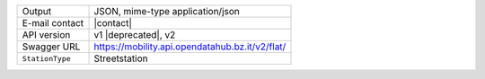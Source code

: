 .. street elements

======================     ==================================
Output                     JSON, mime-type application/json
E-mail contact             |contact|
API version                v1 |deprecated|, v2
Swagger URL                https://mobility.api.opendatahub.bz.it/v2/flat/
:literal:`StationType`     Streetstation
======================     ==================================

